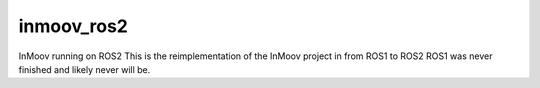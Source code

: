 inmoov\_ros2
============

InMoov running on ROS2 This is the reimplementation of the InMoov
project in from ROS1 to ROS2 ROS1 was never finished and likely never
will be.
